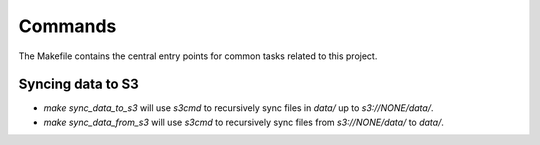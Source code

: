 Commands
========

The Makefile contains the central entry points for common tasks related to this project.

Syncing data to S3
^^^^^^^^^^^^^^^^^^

* `make sync_data_to_s3` will use `s3cmd` to recursively sync files in `data/` up to `s3://NONE/data/`.
* `make sync_data_from_s3` will use `s3cmd` to recursively sync files from `s3://NONE/data/` to `data/`.
